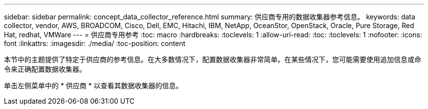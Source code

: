 ---
sidebar: sidebar 
permalink: concept_data_collector_reference.html 
summary: 供应商专用的数据收集器参考信息。 
keywords: data collector, vendor, AWS, BROADCOM, Cisco, Dell, EMC, Hitachi, IBM, NetApp, OceanStor, OpenStack, Oracle, Pure Storage, Red Hat, redhat, VMWare 
---
= 供应商专用参考
:toc: macro
:hardbreaks:
:toclevels: 1
:allow-uri-read: 
:toc: 
:toclevels: 1
:nofooter: 
:icons: font
:linkattrs: 
:imagesdir: ./media/
:toc-position: content


[role="lead"]
本节中的主题提供了特定于供应商的参考信息。在大多数情况下，配置数据收集器非常简单。在某些情况下，您可能需要使用追加信息或命令来正确配置数据收集器。

单击左侧菜单中的 * 供应商 * 以查看其数据收集器的信息。
